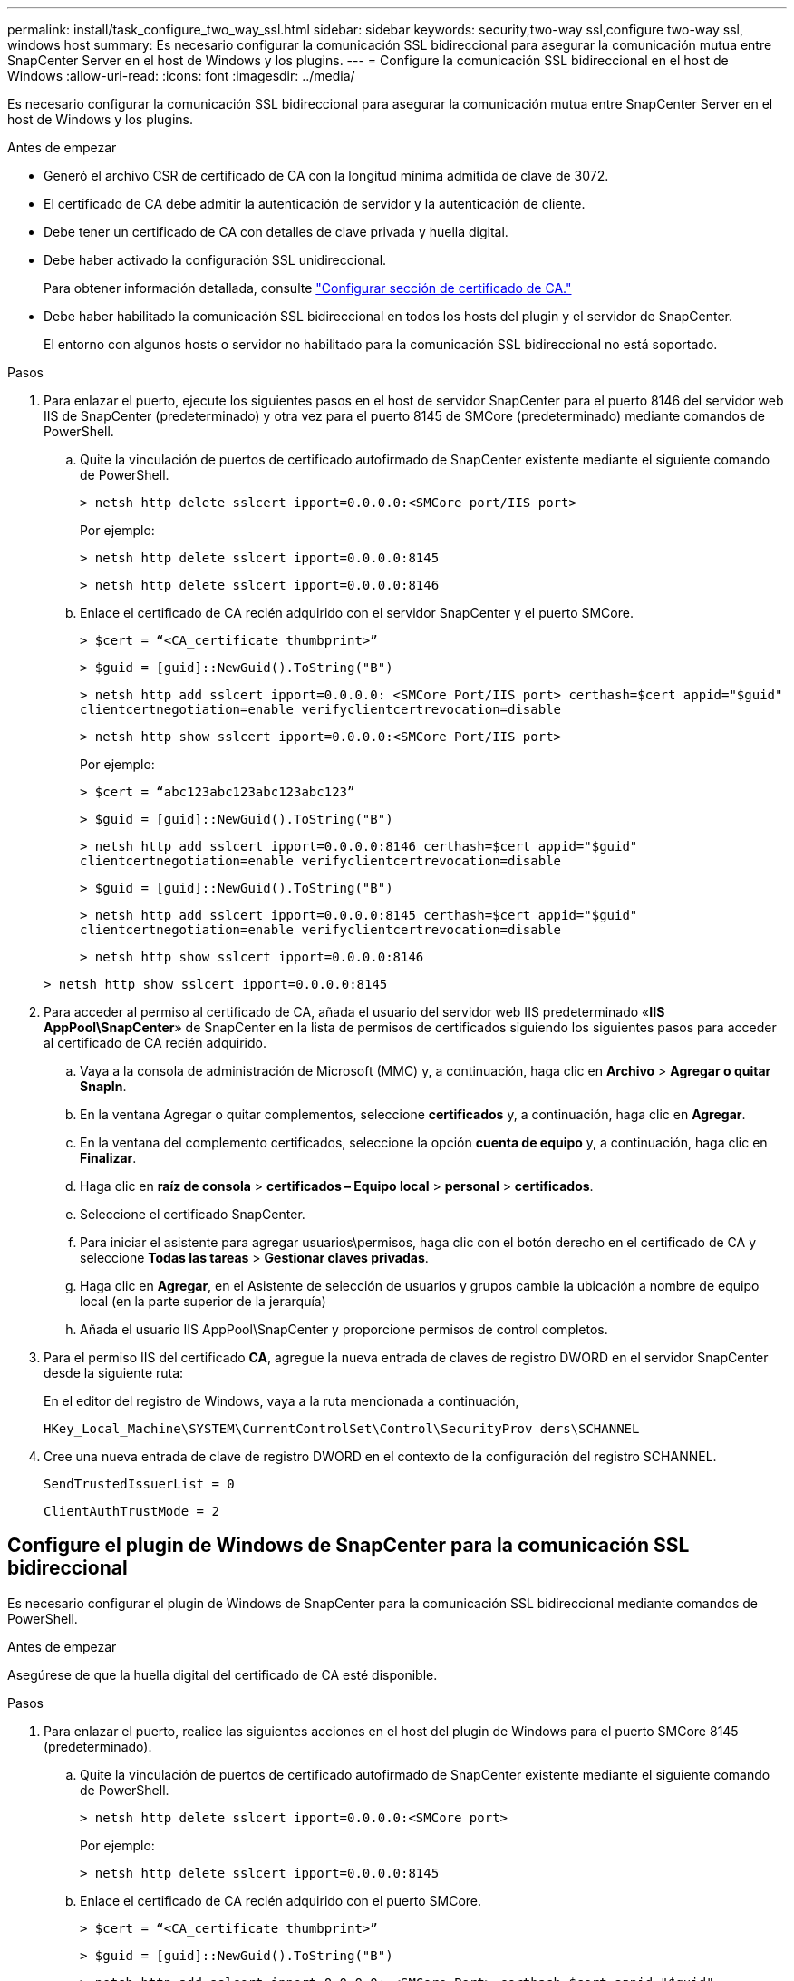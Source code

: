 ---
permalink: install/task_configure_two_way_ssl.html 
sidebar: sidebar 
keywords: security,two-way ssl,configure two-way ssl, windows host 
summary: Es necesario configurar la comunicación SSL bidireccional para asegurar la comunicación mutua entre SnapCenter Server en el host de Windows y los plugins. 
---
= Configure la comunicación SSL bidireccional en el host de Windows
:allow-uri-read: 
:icons: font
:imagesdir: ../media/


[role="lead"]
Es necesario configurar la comunicación SSL bidireccional para asegurar la comunicación mutua entre SnapCenter Server en el host de Windows y los plugins.

.Antes de empezar
* Generó el archivo CSR de certificado de CA con la longitud mínima admitida de clave de 3072.
* El certificado de CA debe admitir la autenticación de servidor y la autenticación de cliente.
* Debe tener un certificado de CA con detalles de clave privada y huella digital.
* Debe haber activado la configuración SSL unidireccional.
+
Para obtener información detallada, consulte https://docs.netapp.com/us-en/snapcenter/install/reference_generate_CA_certificate_CSR_file.html["Configurar sección de certificado de CA."]

* Debe haber habilitado la comunicación SSL bidireccional en todos los hosts del plugin y el servidor de SnapCenter.
+
El entorno con algunos hosts o servidor no habilitado para la comunicación SSL bidireccional no está soportado.



.Pasos
. Para enlazar el puerto, ejecute los siguientes pasos en el host de servidor SnapCenter para el puerto 8146 del servidor web IIS de SnapCenter (predeterminado) y otra vez para el puerto 8145 de SMCore (predeterminado) mediante comandos de PowerShell.
+
.. Quite la vinculación de puertos de certificado autofirmado de SnapCenter existente mediante el siguiente comando de PowerShell.
+
`> netsh http delete sslcert ipport=0.0.0.0:<SMCore port/IIS port>`

+
Por ejemplo:

+
`> netsh http delete sslcert ipport=0.0.0.0:8145`

+
`> netsh http delete sslcert ipport=0.0.0.0:8146`

.. Enlace el certificado de CA recién adquirido con el servidor SnapCenter y el puerto SMCore.
+
`> $cert = “<CA_certificate thumbprint>”`

+
`> $guid = [guid]::NewGuid().ToString("B")`

+
`> netsh http add sslcert ipport=0.0.0.0: <SMCore Port/IIS port> certhash=$cert appid="$guid"` `clientcertnegotiation=enable verifyclientcertrevocation=disable`

+
`> netsh http show sslcert ipport=0.0.0.0:<SMCore Port/IIS port>`

+
Por ejemplo:

+
`> $cert = “abc123abc123abc123abc123”`

+
`> $guid = [guid]::NewGuid().ToString("B")`

+
`> netsh http add sslcert ipport=0.0.0.0:8146 certhash=$cert appid="$guid"` `clientcertnegotiation=enable verifyclientcertrevocation=disable`

+
`> $guid = [guid]::NewGuid().ToString("B")`

+
`> netsh http add sslcert ipport=0.0.0.0:8145 certhash=$cert appid="$guid"` `clientcertnegotiation=enable verifyclientcertrevocation=disable`

+
`> netsh http show sslcert ipport=0.0.0.0:8146`

+
`> netsh http show sslcert ipport=0.0.0.0:8145`



. Para acceder al permiso al certificado de CA, añada el usuario del servidor web IIS predeterminado «*IIS AppPool\SnapCenter*» de SnapCenter en la lista de permisos de certificados siguiendo los siguientes pasos para acceder al certificado de CA recién adquirido.
+
.. Vaya a la consola de administración de Microsoft (MMC) y, a continuación, haga clic en *Archivo* > *Agregar o quitar SnapIn*.
.. En la ventana Agregar o quitar complementos, seleccione *certificados* y, a continuación, haga clic en *Agregar*.
.. En la ventana del complemento certificados, seleccione la opción *cuenta de equipo* y, a continuación, haga clic en *Finalizar*.
.. Haga clic en *raíz de consola* > *certificados – Equipo local* > *personal* > *certificados*.
.. Seleccione el certificado SnapCenter.
.. Para iniciar el asistente para agregar usuarios\permisos, haga clic con el botón derecho en el certificado de CA y seleccione *Todas las tareas* > *Gestionar claves privadas*.
.. Haga clic en *Agregar*, en el Asistente de selección de usuarios y grupos cambie la ubicación a nombre de equipo local (en la parte superior de la jerarquía)
.. Añada el usuario IIS AppPool\SnapCenter y proporcione permisos de control completos.


. Para el permiso IIS del certificado *CA*, agregue la nueva entrada de claves de registro DWORD en el servidor SnapCenter desde la siguiente ruta:
+
En el editor del registro de Windows, vaya a la ruta mencionada a continuación,

+
`HKey_Local_Machine\SYSTEM\CurrentControlSet\Control\SecurityProv
 ders\SCHANNEL`

. Cree una nueva entrada de clave de registro DWORD en el contexto de la configuración del registro SCHANNEL.
+
`SendTrustedIssuerList = 0`

+
`ClientAuthTrustMode = 2`





== Configure el plugin de Windows de SnapCenter para la comunicación SSL bidireccional

Es necesario configurar el plugin de Windows de SnapCenter para la comunicación SSL bidireccional mediante comandos de PowerShell.

.Antes de empezar
Asegúrese de que la huella digital del certificado de CA esté disponible.

.Pasos
. Para enlazar el puerto, realice las siguientes acciones en el host del plugin de Windows para el puerto SMCore 8145 (predeterminado).
+
.. Quite la vinculación de puertos de certificado autofirmado de SnapCenter existente mediante el siguiente comando de PowerShell.
+
`> netsh http delete sslcert ipport=0.0.0.0:<SMCore port>`

+
Por ejemplo:

+
`> netsh http delete sslcert ipport=0.0.0.0:8145`

.. Enlace el certificado de CA recién adquirido con el puerto SMCore.
+
`> $cert = “<CA_certificate thumbprint>”`

+
`> $guid = [guid]::NewGuid().ToString("B")`

+
`> netsh http add sslcert ipport=0.0.0.0: <SMCore Port> certhash=$cert appid="$guid"`
`clientcertnegotiation=enable verifyclientcertrevocation=disable`

+
`> netsh http show sslcert ipport=0.0.0.0:<SMCore Port>`

+
Por ejemplo:

+
`> $cert = “abc123abc123abc123abc123”`

+
`> $guid = [guid]::NewGuid().ToString("B")`

+
`> netsh http add sslcert ipport=0.0.0.0:8145 certhash=$cert appid="$guid"` `clientcertnegotiation=enable verifyclientcertrevocation=disable`

+
`> netsh http show sslcert ipport=0.0.0.0:8145`




